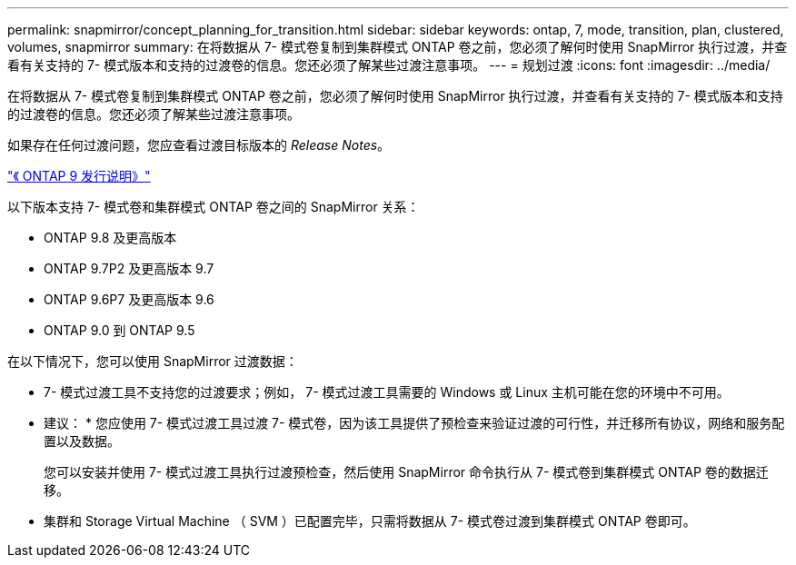 ---
permalink: snapmirror/concept_planning_for_transition.html 
sidebar: sidebar 
keywords: ontap, 7, mode, transition, plan, clustered, volumes, snapmirror 
summary: 在将数据从 7- 模式卷复制到集群模式 ONTAP 卷之前，您必须了解何时使用 SnapMirror 执行过渡，并查看有关支持的 7- 模式版本和支持的过渡卷的信息。您还必须了解某些过渡注意事项。 
---
= 规划过渡
:icons: font
:imagesdir: ../media/


[role="lead"]
在将数据从 7- 模式卷复制到集群模式 ONTAP 卷之前，您必须了解何时使用 SnapMirror 执行过渡，并查看有关支持的 7- 模式版本和支持的过渡卷的信息。您还必须了解某些过渡注意事项。

如果存在任何过渡问题，您应查看过渡目标版本的 _Release Notes_。

https://library.netapp.com/ecmdocs/ECMLP2492508/html/frameset.html["《 ONTAP 9 发行说明》"]

以下版本支持 7- 模式卷和集群模式 ONTAP 卷之间的 SnapMirror 关系：

* ONTAP 9.8 及更高版本
* ONTAP 9.7P2 及更高版本 9.7
* ONTAP 9.6P7 及更高版本 9.6
* ONTAP 9.0 到 ONTAP 9.5


在以下情况下，您可以使用 SnapMirror 过渡数据：

* 7- 模式过渡工具不支持您的过渡要求；例如， 7- 模式过渡工具需要的 Windows 或 Linux 主机可能在您的环境中不可用。
+
* 建议： * 您应使用 7- 模式过渡工具过渡 7- 模式卷，因为该工具提供了预检查来验证过渡的可行性，并迁移所有协议，网络和服务配置以及数据。

+
您可以安装并使用 7- 模式过渡工具执行过渡预检查，然后使用 SnapMirror 命令执行从 7- 模式卷到集群模式 ONTAP 卷的数据迁移。

* 集群和 Storage Virtual Machine （ SVM ）已配置完毕，只需将数据从 7- 模式卷过渡到集群模式 ONTAP 卷即可。

